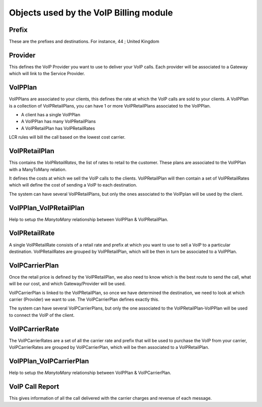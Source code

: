 .. _object-description:

Objects used by the VoIP Billing module
=======================================

.. _object-prefix:

Prefix
------

These are the prefixes and destinations.
For instance, 44 ; United Kingdom


.. _object-provider:

Provider
--------

This defines the VoIP Provider you want to use to deliver your VoIP calls.
Each provider will be associated to a Gateway which will link to the Service
Provider.


.. _object-voipplan:

VoIPPlan
--------

VoIPPlans are associated to your clients, this defines the rate at which the
VoIP calls are sold to your clients. A VoIPPlan is a collection of
VoIPRetailPlans, you can have 1 or more VoIPRetailPlans associated to the
VoIPPlan.

* A client has a single VoIPPlan
* A VoIPPlan has many VoIPRetailPlans
* A VoIPRetailPlan has VoIPRetailRates

LCR rules will bill the call based on the lowest cost carrier.


.. _object-voipretailplan:

VoIPRetailPlan
--------------

This contains the `VoIPRetailRates`, the list of rates to retail to the customer.
These plans are associated to the VoIPPlan with a ManyToMany relation.

It defines the costs at which we sell the VoIP calls to the clients.
VoIPRetailPlan will then contain a set of VoIPRetailRates which will define the
cost of sending a VoIP to each destination.

The system can have several VoIPRetailPlans, but only the ones associated to the
VoIPplan will be used by the client.


.. _object-voipplan-voipretailplan:

VoIPPlan_VoIPRetailPlan
-----------------------

Help to setup the `ManytoMany` relationship between VoIPPlan & VoIPRetailPlan.


.. _object-voipretailrate:

VoIPRetailRate
--------------

A single VoIPRetailRate consists of a retail rate and prefix at which you want
to use to sell a VoIP to a particular destination.
VoIPRetailRates are grouped by VoIPRetailPlan, which will be then in turn be
associated to a VoIPPlan.


.. _object-voipcarrierplan:

VoIPCarrierPlan
---------------

Once the retail price is defined by the VoIPRetailPlan, we also need to know
which is the best route to send the call, what will be our cost, and which
Gateway/Provider will be used. 

VoIPCarrierPlan is linked to the VoIPRetailPlan, so once we have determined the destination, we need to look at which carrier (Provider) we want to use.
The VoIPCarrierPlan defines exactly this.

The system can have several VoIPCarrierPlans, but only the one associated to the
VoIPRetailPlan-VoIPPlan will be used to connect the VoIP of the client.


.. _object-voipcarrierrate:

VoIPCarrierRate
---------------

The VoIPCarrierRates are a set of all the carrier rate and prefix that will be
used to purchase the VoIP from your carrier, VoIPCarrierRates are grouped by
VoIPCarrierPlan, which will be then associated to a VoIPRetailPlan.


.. _object-voipplan-voipcarrierplan:

VoIPPlan_VoIPCarrierPlan
------------------------

Help to setup the `ManytoMany` relationship between VoIPPlan & VoIPCarrierPlan.


.. _object-voip-call-report:

VoIP Call Report
----------------

This gives information of all the call delivered with the carrier charges and
revenue of each message.
